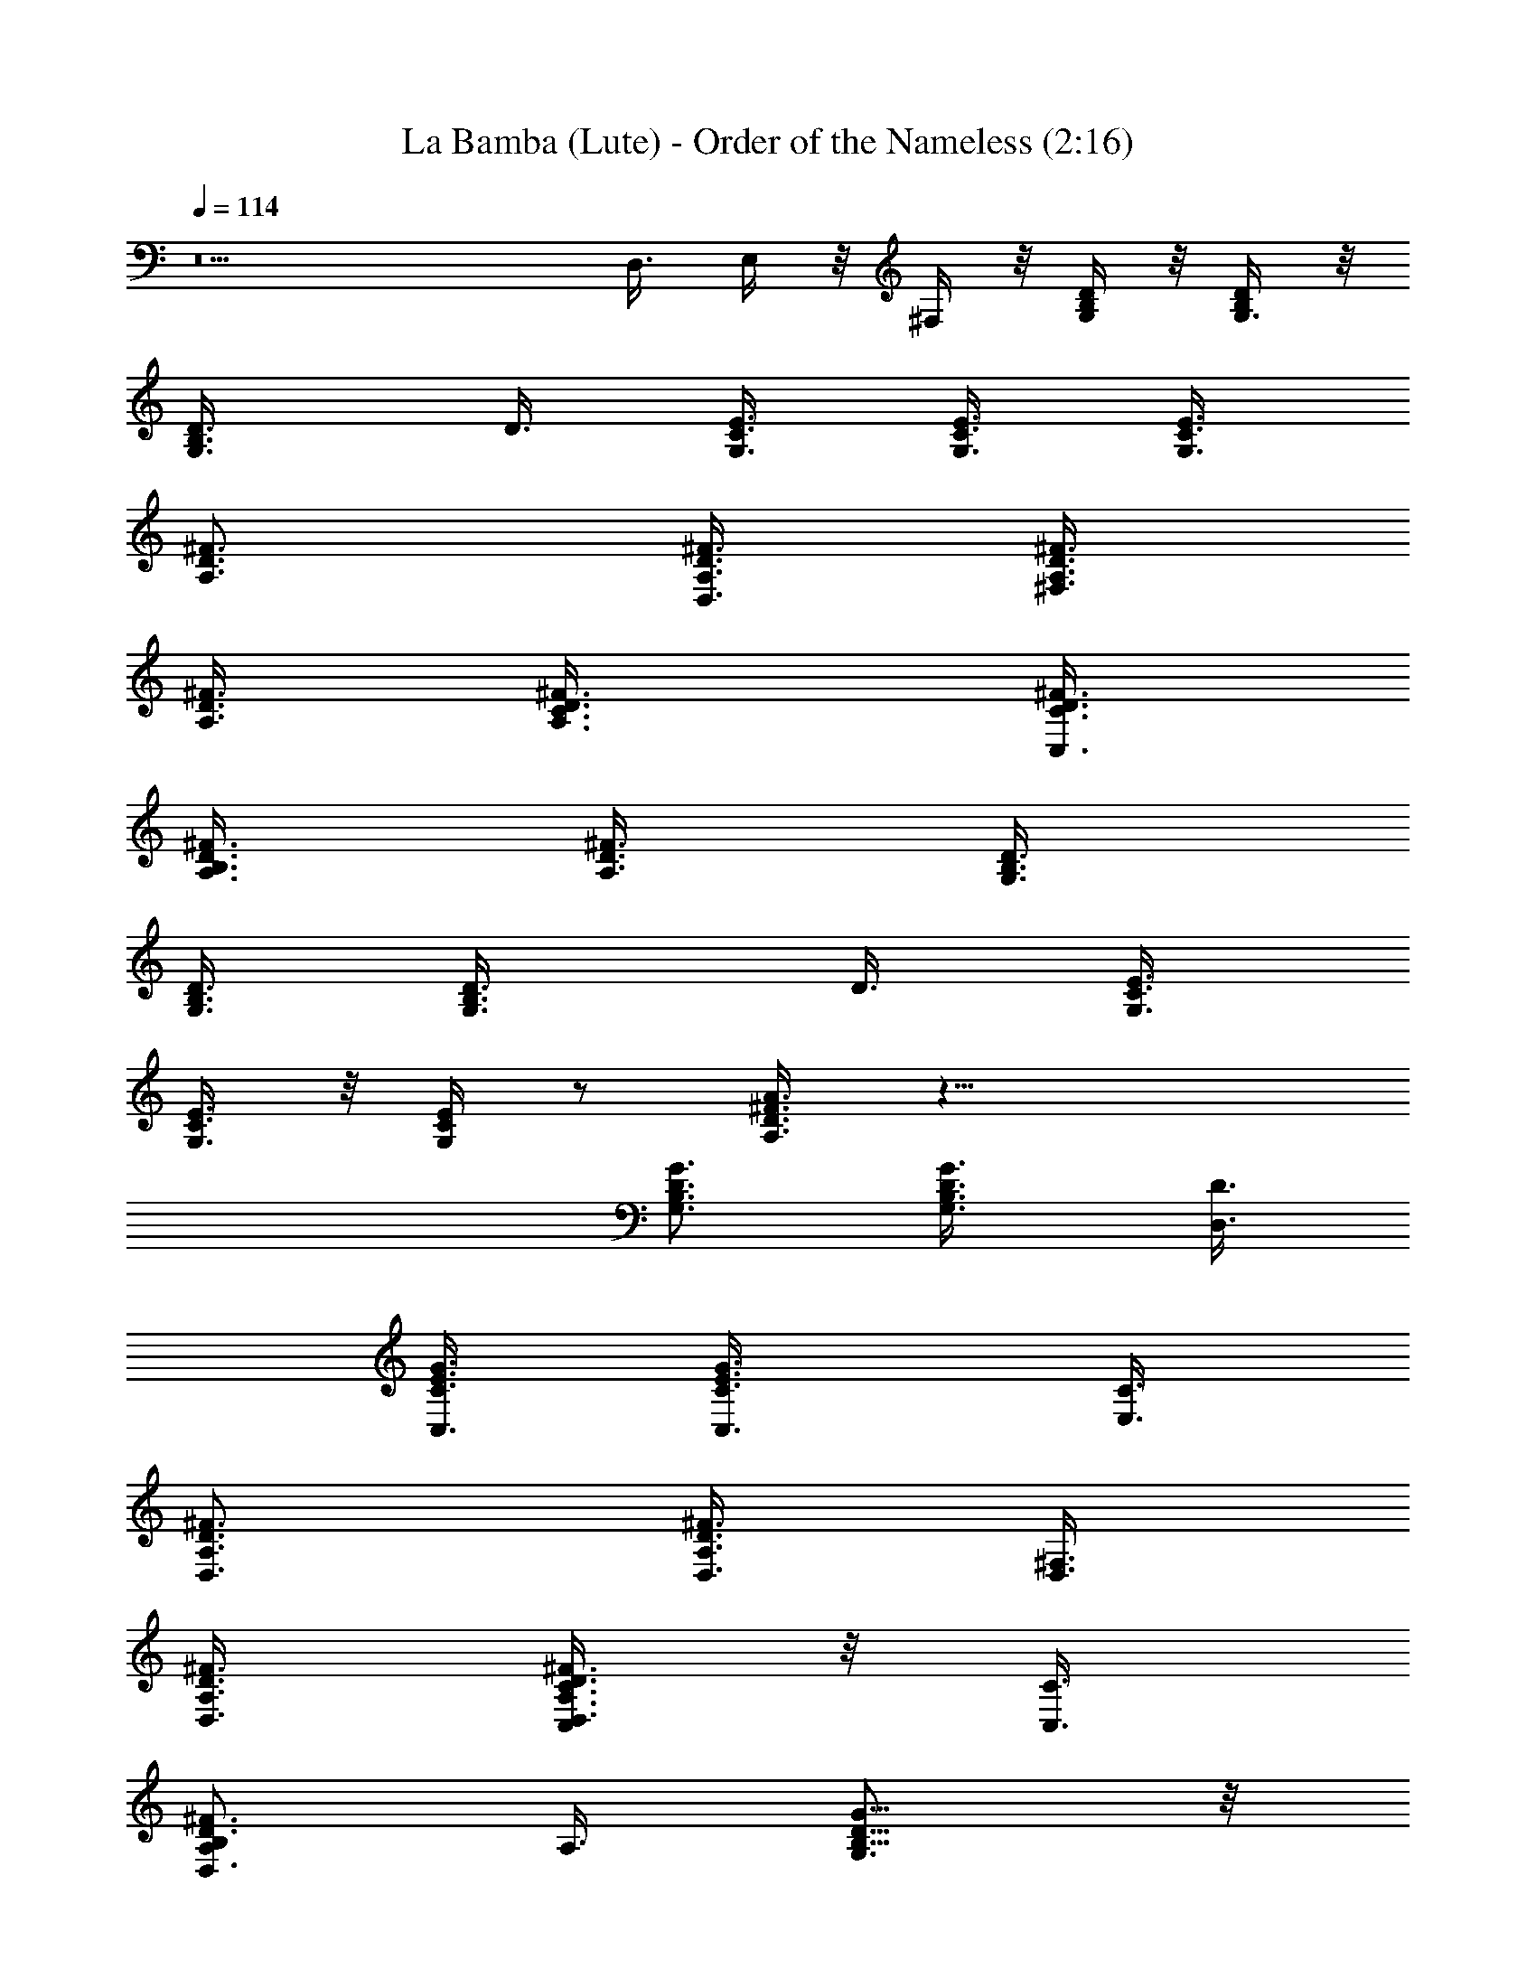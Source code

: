 X:1
T:La Bamba (Lute) - Order of the Nameless (2:16)
Z:Transcribed by LotRO MIDI Player:http://lotro.acasylum.com/midi
%  Original file:LaBambaLute.mid
%  Transpose:-5
L:1/4
Q:114
K:C
z5 D,3/8 E,/4 z/8 ^F,/4 z/8 [G,/4B,/4D/4] z/8 [G,3/8B,/4D/4] z/8
[G,3/4B,3/4D3/8] D3/8 [G,3/8C3/8E3/8] [G,3/8C3/8E3/8] [G,3/8C3/8E3/8]
[A,3/4D3/4^F3/4] [A,3/8D3/8^F3/8D,3/8] [A,3/8D3/8^F3/8^F,3/8]
[A,3/8D3/8^F3/8] [A,3/4D3/8^F3/8C3/8] [C,3/8D3/8^F3/8C3/8]
[B,3/8A,3/8D3/8^F3/8] [A,3/8^F3/8D3/8] [G,3/8B,3/8D3/8]
[G,3/8B,3/8D3/8] [G,3/4B,3/4D3/8] D3/8 [G,3/8C3/8E3/8]
[G,3/8C3/8E3/8] z/8 [G,/4C/4E/4] z/2 [A,3/8D3/8^F3/8A3/8] z21/8
[G,3/4B,3/4D3/4G3/4] [B,3/4G3/4G,3/4D3/8] [D,3/8D3/8]
[C,3/8G3/8C3/8E3/8] [G3/4C,3/4C3/8E3/4] [E,3/8C3/8]
[D,3/4^F3/4A,3/4D3/4] [D,3/8A,3/4D3/4^F3/4] [D,3/8^F,3/8]
[A,3/8^F3/8D,3/8D3/8] [C,/4D,3/4A,3/4D3/4^F3/4C3/8] z/8 [C,3/8C3/8]
[B,/2D,3/4A,/2D3/4^F3/4] A,3/8 [G,3/4B,5/8D5/8G5/8] z/8
[B,5/8G5/8G,5/8D3/8] [D,3/8D3/8] [C,3/8G3/8C3/8E3/8]
[G3/4C,3/4C3/8E3/4] [E,3/8C3/8] [D,3/4^F3/4A,3/4D3/4]
[D,3/4A,3/4D3/4^F3/4z3/8] ^F,3/8 [A,3/8^F3/8D,3/8D3/8]
[C,3/8D,3/4A,3/4D3/4^F3/4C3/8] [C,3/8C3/8] [B,3/8D,3/4A,3/8D3/4^F3/4]
A,3/8 [G,3/4B,3/4D3/4G3/4] [B,3/4G3/4G,3/4D3/8] [D,3/8D3/8]
[C,3/8G3/8C3/8E3/8] [G3/4C,3/4C3/8E3/4] [E,3/8C3/8]
[D,3/4^F3/4A,3/4D3/4] z/8 [D,3/8A,5/8D5/8^F5/8] [D,3/8^F,3/8]
[A,3/8^F/4D,3/8D/4] z/8 [C,/8D,3/4A,3/4D3/4^F3/4C3/8] z/4 [C,3/8C3/8]
[B,3/8D,3/4A,3/8D3/4^F3/4] A,3/8 [G,3/4B,3/4D3/4G3/4]
[B,3/4G3/4G,3/4D3/8] [D,3/8D3/8] [C,3/8G3/8C3/8E3/8]
[G3/4C,3/4C3/8E3/4] [E,3/8C3/8] [D,3/4^F3/4A,3/4D3/4]
[D,3/4A,3/4D3/4^F3/4z3/8] ^F,3/8 [A,3/8^F3/8D,3/8D3/8]
[C,3/8D,3/4A,3/4D3/4^F3/4C3/8] [C,3/8C3/8] [B,3/8D,3/4A,3/8D3/4^F3/4]
A,3/8 [G,7/8B,3/4D3/4G3/4] z/8 [B,5/8G5/8G,5/8D3/8] [D,3/8D3/8]
[C,3/8G/4C3/8E/4] z/8 [G3/4C,3/4C3/8E3/4] [E,3/8C3/8]
[D,3/4^F3/4A,3/4D3/4] [D,3/8A,3/4D3/4^F3/4] [D,3/8^F,3/8]
[A,3/8^F3/8D,3/8D3/8] [C,/8D,3/4A,3/4D3/4^F3/4C3/8] z/4 [C,3/8C3/8]
[B,3/8D,3/4A,3/8D3/4^F3/4] A,3/8 [G,3/4B,3/4D3/4G3/4]
[B,3/4G3/4G,3/4D3/8] [D,3/8D3/8] [C,3/8G3/8C3/8E3/8]
[G3/4C,3/4C3/8E3/4] [E,3/8C3/8] [D,3/4^F3/4A,3/4D3/4]
[D,3/4A,3/4D3/4^F3/4z/2] ^F,3/8 [A,3/8^F/4D,/4D/4] z/8
[C,3/8D,5/8A,5/8D5/8^F5/8C3/8] [C,3/8C3/8] [B,3/8D,3/4A,3/8D3/4^F3/4]
A,3/8 [G,3/4B,3/4D3/4G3/4] [B,3/4G3/4G,3/4D3/8] [D,3/8D3/8]
[C,3/8G3/8C3/8E3/8] [G9/8C,9/8C3/8E9/8] [E,3/4C3/4]
[D,3/8D3/8^F3/8A,3/8] z21/8 [G,3/4B,3/4D3/4G3/4] [B,3/4G3/4G,3/4D/2]
[D,3/8D3/8] [C,3/8G/4C3/8E/4] z/8 [G5/8C,5/8C3/8E5/8] [E,3/8C3/8]
[D,3/4^F3/4A,3/4D3/4] [D,3/8A,3/4D3/4^F3/4] [D,3/8^F,3/8]
[A,3/8^F3/8D,3/8D3/8] [C,/8D,3/4A,3/4D3/4^F3/4C3/8] z/4 [C,3/8C3/8]
[B,3/8D,3/4A,3/8D3/4^F3/4] A,3/8 [G,3/4B,3/4D3/4G3/4]
[B,3/4G3/4G,3/4D3/8] [D,3/8D3/8] [C,3/8G3/8C3/8E3/8]
[G3/4C,3/4C3/8E3/4] [E,3/8C3/8] [D,3/4^F3/4A,3/4D3/4]
[D,3/4A,3/4D3/4^F3/4z3/8] ^F,3/8 [A,/2^F3/8D,3/8D3/8] z/8
[C,3/8D,5/8A,5/8D5/8^F5/8C3/8] [C,3/8C3/8] [B,3/8D,5/8A,3/8D5/8^F5/8]
A,3/8 [G,3/4B,3/4D3/4G3/4] [B,3/4G3/4G,3/4D3/8] [D,3/8D3/8]
[C,3/8G3/8C3/8E3/8] [G3/4C,3/4C3/8E3/4] [E,3/8C3/8]
[D,3/4^F3/4A,3/4D3/4] [D,3/8A,3/4D3/4^F3/4] [D,3/8^F,3/8]
[A,3/8^F3/8D,3/8D3/8] [C,/4D,3/4A,3/4D3/4^F3/4C3/8] z/8 [C,3/8C3/8]
[B,3/8D,3/4A,3/8D3/4^F3/4] A,3/8 [G,3/4B,3/4D3/4G3/4]
[B,3/4G3/4G,3/4D3/8] [D,3/8D3/8] [C,/2G3/8C3/8E3/8] z/8
[G5/8C,5/8C3/8E5/8] [E,3/8C3/8] [D,5/8^F5/8A,5/8D3/4] z/8
[D,3/4A,3/4D3/4^F3/4z3/8] ^F,3/8 [A,3/8^F3/8D,3/8D3/8]
[C,3/8D,3/4A,3/4D3/4^F3/4C3/8] [C,3/8C3/8] [B,3/8D,3/4A,3/8D3/4^F3/4]
A,3/8 [G,3/4B,3/4D3/4G3/4] [B,3/4G3/4G,3/4D3/8] [D,3/8D3/8]
[C,3/8G3/8C3/8E3/8] [G3/4C,3/4C3/8E3/4] [E,3/8C3/8]
[D,3/4^F3/4A,3/4D3/4] [D,3/8A,3/4D3/4^F3/4] [D,3/8^F,3/8]
[A,3/8^F3/8D,3/8D3/8] [C,/4D,3/4A,3/4D3/4^F3/4C3/8] z/8 [C,/2C3/8]
z/8 [B,3/8D,5/8A,3/8D5/8^F5/8] A,3/8 [G,3/4B,5/8D5/8G5/8] z/8
[B,3/4G3/4G,3/4D3/8] [D,3/8D3/8] [C,3/8G3/8C3/8E3/8]
[G3/4C,3/4C3/8E3/4] [E,3/8C3/8] [D,3/4^F3/4A,3/4D3/4]
[D,3/4A,3/4D3/4^F3/4z3/8] ^F,3/8 [A,3/8^F3/8D,3/8D3/8]
[C,3/8D,3/4A,3/4D3/4^F3/4C3/8] [C,3/8C3/8] [B,3/8D,3/4A,3/8D3/4^F3/4]
A,3/8 [G,3/4B,3/4D3/4G3/4] [B,3/4G3/4G,3/4D3/8] [D,3/8D3/8]
[C,3/8G3/8C3/8E3/8] [G9/8C,9/8C3/8E9/8] [E,7/8C3/4] z/8
[D,/4D/4^F/4A,/4] z11/4 [G,3/4B,3/4D3/4G3/4] [B,3/4G3/4G,3/4D3/8]
[D,3/8D3/8] [C,3/8G3/8C3/8E3/8] [G3/4C,3/4C3/8E3/4] [E,3/8C3/8]
[D,3/4^F3/4A,3/4D3/4] [D,3/8A,3/4D3/4^F3/4] [D,3/8^F,3/8]
[A,3/8^F3/8D,3/8D3/8] [C,/4D,3/4A,3/4D3/4^F3/4C3/8] z/8 [C,3/8C3/8]
[B,3/8D,3/4A,3/8D3/4^F3/4] A,3/8 [G,3/4B,3/4D3/4G3/4]
[B,3/4G3/4G,3/4D3/8] [D,3/8D3/8] [C,3/8G3/8C3/8E3/8]
[G3/4C,3/4C3/8E3/4] [E,3/8C3/8] [D,3/4^F3/4A,3/4D3/4]
[D,3/4A,3/4D3/4^F3/4z3/8] ^F,/2 [A,3/8^F/4D,/4D/4] z/8
[C,3/8D,5/8A,5/8D5/8^F5/8C/4] z/8 [C,3/8C3/8]
[B,3/8D,5/8A,3/8D5/8^F5/8] A,3/8 [G,3/4B,5/8D5/8G5/8] z/8
[B,5/8G5/8G,5/8D3/8] [D,3/8D3/8] [C,3/8G/4C3/8E/4] z/8
[G5/8C,5/8C3/8E5/8] [E,3/8C3/8] [D,3/4^F3/4A,3/4D3/4]
[D,3/8A,3/4D3/4^F3/4] [D,3/8^F,3/8] [A,3/8^F3/8D,3/8D3/8]
[C,/8D,3/4A,3/4D3/4^F3/4C3/8] z/4 [C,3/8C3/8]
[B,3/8D,3/4A,3/8D3/4^F3/4] A,3/8 [G,3/4B,3/4D3/4G3/4]
[B,3/4G3/4G,3/4D3/8] [D,3/8D3/8] [C,3/8G3/8C3/8E3/8]
[G3/4C,3/4C3/8E3/4] [E,3/8C3/8] [D,3/4^F3/4A,3/4D3/4]
[D,3/4A,3/4D3/4^F3/4z3/8] ^F,3/8 [A,3/8^F3/8D,3/8D3/8]
[C,3/8D,3/4A,3/4D3/4^F3/4C3/8] [C,3/8C3/8] [B,3/8D,3/4A,3/8D3/8^F3/4]
[A,3/8D3/8] [G,3/4z/8] D/2 [E/2z/8] B,3/8 [D/8E/4] [D3/8z/4] C/8
[C5/8z/4] [E3/8z/4] [B,/2z/8] C3/8 [C/2D3/8] [D/2z3/8] [E/4D,3/8] z/8
[^F,3/8z/8] [E/4z/8] [D/4z/8] [C3/8A,3/8] [C3/8z/8] [B,3/8z/4]
[A,3/8C3/8] B,/8 B,/4 A,/8 A,/4 [B,3/8z/8] [G,3/4z3/8] [A,/2z3/8]
B,3/8 [D3/8G,/8] A,/4 [G,/2C3/8] [E3/8E,3/8] [C3/8D,/4] z/8
[D3/4D,/2] z/4 D,3/8 ^F,3/8 A,3/8 C3/8 [C3/8D3/8] [B,3/8D/4z/8] E/4
[A,3/8G3/8] [G,3/4^F3/8] G/4 z/8 [B,3/8D3/8] [D3/8G3/8] [C3/8^F3/8]
[E3/8G/4] z/8 [G/4C3/8z/8] A/4 [G/4D3/4z/8] [^F3/8z/4] G3/8
[D,3/8D3/8] [^F,3/8^F3/8] [A,3/8D3/8] [C3/8D/2] [C3/8z/4] [D3/8z/8]
B,3/8 [D3/8A,3/8] [D/2G,3/4] [D/2z/4] B,3/8 [C3/8D3/8] [C3/8z/8]
[B,/2z/4] [E3/8z/4] [A,/2z/8] C3/8 [D3/4G,7/8] D,/8 D,/4 [^F,3/8z/8]
[D,5/8z/4] A,3/8 [C3/8z/8] [^F,3/8z/4] [D,3/8C3/8] [B,3/8z/8] D/8 z/8
[A,3/8z/8] D/4 [B5/8z/8] G,5/8 [B3/8z/8] [B,3/8z/4] [B3/8z/8]
[D3/8z/4] [B3/8z/8] [C3/8z/8] A/4 [E3/8A/8] z/8 A/8 [C3/8A/4] z/8
[D3/4G/8] G/4 G3/8 [D,3/8^F/8] ^F/4 [^F/8^F,3/8] z/4 [A,3/8E/8] E/8
z/8 [E/8C3/8] z/4 [C3/8D/8] D/4 [B,3/8D/8] z/4 [A,3/8C/8] z/8 C/8
[G,3/4C/8] z/4 B,/8 B,/4 B,3/8 [D3/8C/4] z/8 [C3/8z/8] [D/2z/4] E/8
[E5/8z/4] C3/8 D3/8 D3/8 [D,3/8D/4] z/8 [^F,3/8D/4] z/8 [A,3/8D/4]
z/8 [C3/8D/4] z/8 [B/4C3/8] z/8 [B/4B,3/8] z/8 [A,3/8B3/8]
[B/4G,3/4z/8] c/4 [B/4z/8] A/4 [B/4B,3/8z/8] c/4 [B/4D3/8z/8] A/4
[B/4C3/8z/8] c/4 [B/4E3/8z/8] A/4 [B/4C3/8z/8] c/4 [B/4D3/4z/8] A/4
[B/4z/8] c/4 [B/4D,3/8z/8] A/4 [B/4^F,3/8z/8] c/4 [B/4A,3/8z/8] A/4
[B/4C3/8z/8] c/4 [B/4C3/8z/8] A/4 [B/4B,3/8z/8] c/4 [B/4A,3/8z/8] A/4
[B/4G,3/4z/8] c/4 [B/4z/8] A/4 [B/8B,3/8] A/4 [G/8D3/8] A/4 [G/8C3/8]
E/4 [G/8E/8] E/4 [D/8C3/8] E/4 [D3/8z/8] B,/4 [D3/8z/8] B,/4
[A,/8D,3/8] B,/4 [A,/8^F,3/8] G,/4 [A,3/8z/8] G,/4 [B,3/8C3/8]
[D/8C3/8] B,/4 [D3/8B,3/8] [E3/8A,3/8] [G3/8G,3/8D3/8D,3/8] z21/8
[G,3/4B,3/4D3/4G3/4] [B,3/4G3/4G,3/4D3/8] [D,3/8D3/8]
[C,3/8G3/8C3/8E3/8] [G3/4C,3/4C3/8E3/4] [E,3/8C3/8]
[D,3/4^F3/4A,3/4D3/4] [D,3/8A,3/4D3/4^F3/4] [D,3/8^F,3/8]
[A,3/8^F3/8D,3/8D3/8] [C,/4D,3/4A,3/4D3/4^F3/4C3/8] z/8 [C,3/8C3/8]
[B,3/8D,3/4A,3/8D3/4^F3/4] A,3/8 [G,3/4B,3/4D3/4G3/4]
[B,3/4G3/4G,3/4D3/8] [D,3/8D3/8] [C,3/8G3/8C3/8E3/8]
[G3/4C,3/4C3/8E3/4] [E,3/8C3/8] [D,3/4^F3/4A,3/4D3/4]
[D,3/4A,3/4D3/4^F3/4z3/8] ^F,3/8 [A,3/8^F3/8D,3/8D3/8]
[C,3/8D,3/4A,3/4D3/4^F3/4C3/8] [C,3/8C3/8] [B,3/8D,3/4A,3/8D3/4^F3/4]
A,3/8 [G,3/4B,3/4D3/4G3/4] [B,3/4G3/4G,3/4D3/8] [D,3/8D3/8]
[C,3/8G3/8C3/8E3/8] [G3/4C,3/4C3/8E3/4] [E,3/8C3/8]
[D,3/4^F3/4A,3/4D3/4] [D,3/8A,3/4D3/4^F3/4] [D,3/8^F,3/8]
[A,3/8^F3/8D,3/8D3/8] [C,/4D,3/4A,3/4D3/4^F3/4C3/8] z/8 [C,3/8C3/8]
[B,3/8D,3/4A,3/8D3/4^F3/4] A,3/8 [G,3/4B,3/4D3/4G3/4]
[B,3/4G3/4G,3/4D3/8] [D,3/8D3/8] [C,3/8G3/8C3/8E3/8]
[G3/4C,3/4C3/8E3/4] [E,3/8C3/8] [D,3/4^F3/4A,3/4D3/4]
[D,3/4A,3/4D3/4^F3/4z3/8] ^F,3/8 [A,3/8^F3/8D,3/8D3/8]
[C,3/8D,3/4A,3/4D3/4^F3/4C3/8] [C,3/8C3/8] [B,3/8D,3/4A,3/8D3/4^F3/4]
A,3/8 [G,3/4B,3/4D3/4G3/4] [B,3/4G3/4G,3/4D3/8] [D,3/8D3/8]
[C,3/8G3/8C3/8E3/8] [G3/4C,3/4C3/8E3/4] [E,3/8C3/8]
[D,3/4^F3/4A,3/4D3/4] [D,3/8A,3/4D3/4^F3/4] [D,3/8^F,3/8]
[A,3/8^F3/8D,3/8D3/8] [C,/4D,3/4A,3/4D3/4^F3/4C3/8] z/8 [C,3/8C3/8]
[B,3/8D,3/4A,3/8D3/4^F3/4] A,3/8 [G,3/4B,3/4D3/4G3/4]
[B,3/4G3/4G,3/4D3/8] [D,3/8D3/8] [C,3/8G3/8C3/8E3/8]
[G3/4C,3/4C3/8E3/4] [E,3/8C3/8] [D,3/4^F3/4A,3/4D3/4]
[D,3/4A,3/4D3/4^F3/4z3/8] ^F,3/8 [A,3/8^F3/8D,3/8D3/8]
[C,3/8D,3/4A,3/4D3/4^F3/4C3/8] [C,3/8C3/8] [B,3/8D,3/4A,3/8D3/4^F3/4]
A,3/8 [G,3/4B,3/4D3/4G3/4] [B,3/4G3/4G,3/4D3/8] [D,3/8D3/8]
[C,3/8G3/8C3/8E3/8] [G3/4C,3/4C3/8E3/4] [E,3/8C3/8]
[D,3/4^F3/4A,3/4D3/4] [D,3/8A,3/4D3/4^F3/4] [D,3/8^F,3/8]
[A,3/8^F3/8D,3/8D3/8] [C,/4D,3/4A,3/4D3/4^F3/4C3/8] z/8 [C,3/8C3/8]
[B,3/8D,3/4A,3/8D3/4^F3/4] A,3/8 [G,3/4B,3/4D3/4G3/4]
[B,3/4G3/4G,3/4D3/8] [D,3/8D3/8] [C,3/8G3/8C3/8E3/8]
[G3/4C,3/4C3/8E3/4] [E,3/8C3/8] [D,3/4^F3/4A,3/4D3/4]
[D,3/4A,3/4D3/4^F3/4z3/8] ^F,3/8 [A,3/8^F3/8D,3/8D3/8]
[C,3/8D,3/4A,3/4D3/4^F3/4C3/8] [C,3/8C3/8] [B,3/8D,3/4A,3/8D3/4^F3/4]
A,3/8 [G,3/4B,3/4D3/4G3/4] [B,3/4G3/4G,3/4D3/8] [D,3/8D3/8]
[C,3/8G3/8C3/8E3/8] [G3/4C,3/4C3/8E3/4] [E,3/8C3/8]
[D,3/4^F3/4A,3/4D3/4] [D,3/8A,3/4D3/4^F3/4] [D,3/8^F,3/8]
[A,3/8^F3/8D,3/8D3/8] [C,/4D,3/4A,3/4D3/4^F3/4C3/8] z/8 [C,3/8C3/8]
[B,3/8D,3/4A,3/8D3/4^F3/4] A,3/8 [G,3/4B,3/4D3/4G3/4]
[B,3/4G3/4G,3/4D3/8] [D,3/8D3/8] [C,3/8G3/8C3/8E3/8]
[G3/4C,3/4C3/8E3/4] [E,3/8C3/8] [D,3/4^F3/4A,3/4D3/4]
[D,3/4A,3/4D3/4^F3/4z3/8] ^F,3/8 [A,3/8^F3/8D,3/8D3/8]
[C,3/8D,3/4A,3/4D3/4^F3/4C3/8] [C,3/8C3/8] [B,3/8D,3/4A,3/8D3/4^F3/4]
A,3/8 [G,3/4B,3/4D3/4G3/4] [B,3/4G3/4G,3/4D3/8] [D,3/8D3/8]
[C,3/8G3/8C3/8E3/8] [G3/4C,3/4C3/8E3/4] [E,3/8C3/8]
[D,3/4^F3/4A,3/4D3/4] [D,3/8A,3/4D3/4^F3/4] [D,3/8^F,3/8]
[A,3/8^F3/8D,3/8D3/8] [C,/4D,3/4A,3/4D3/4^F3/4C3/8] z/8 [C,3/8C3/8]
[B,3/8D,3/4A,3/8D3/4^F3/4] A,3/8 [G,3/4B,3/4D3/4G3/4]
[B,3/4G3/4G,3/4D3/8] [D,3/8D3/8] [C,3/8G3/8C3/8E3/8]
[G3/4C,3/4C3/8E3/4] [E,3/8C3/8] [D,3/4^F3/4A,3/4D3/4]
[D,3/4A,3/4D3/4^F3/4z3/8] ^F,3/8 [A,3/8^F3/8D,3/8D3/8]
[C,3/8D,3/4A,3/4D3/4^F3/4C3/8] [C,3/8C3/8] [B,3/8D,3/4A,3/8D3/4^F3/4]
A,3/8 [G,3/4B,3/8D3/8G3/8] z3/8 B,3/8 D3/8 C3/8 E3/8 C3/8 D3/4 D,3/8
^F,3/8 A,3/8 C3/8 C3/8 B,3/8 A,3/8 [G,3/4G3/8D3/8B,3/8] 